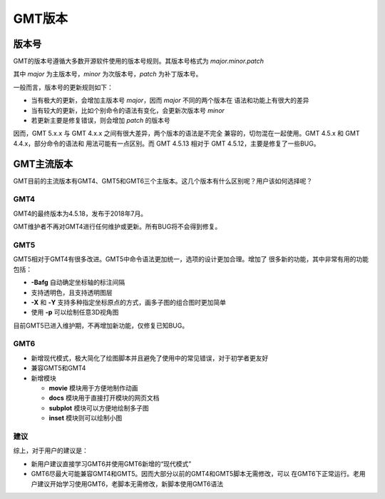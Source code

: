 GMT版本
=======

版本号
------

GMT的版本号遵循大多数开源软件使用的版本号规则。其版本号格式为 *major.minor.patch*

其中 *major* 为主版本号，\ *minor* 为次版本号，\ *patch* 为补丁版本号。

一般而言，版本号的更新规则如下：

- 当有极大的更新，会增加主版本号 *major*\ ，因而 *major* 不同的两个版本在
  语法和功能上有很大的差异
- 当有较大的更新，比如个别命令的语法有变化，会更新次版本号 *minor*
- 若更新主要是修复错误，则会增加 *patch* 的版本号

因而，GMT 5.x.x 与 GMT 4.x.x 之间有很大差异，两个版本的语法是不完全
兼容的，切勿混在一起使用。GMT 4.5.x 和 GMT 4.4.x，部分命令的语法和
用法可能有一点区别。而 GMT 4.5.13 相对于 GMT 4.5.12，主要是修复了一些BUG。

GMT主流版本
-----------

GMT目前的主流版本有GMT4、GMT5和GMT6三个主版本。这几个版本有什么区别呢？用户该如何选择呢？

GMT4
~~~~

GMT4的最终版本为4.5.18，发布于2018年7月。

GMT维护者不再对GMT4进行任何维护或更新。所有BUG将不会得到修复。

GMT5
~~~~

GMT5相对于GMT4有很多改进。GMT5中命令语法更加统一，选项的设计更加合理。增加了
很多新的功能，其中非常有用的功能包括：

- **-Bafg** 自动确定坐标轴的标注间隔
- 支持透明色，且支持透明图层
- **-X** 和 **-Y** 支持多种指定坐标原点的方式，画多子图的组合图时更加简单
- 使用 **-p** 可以绘制任意3D视角图

目前GMT5已进入维护期，不再增加新功能，仅修复已知BUG。

GMT6
~~~~

-   新增现代模式，极大简化了绘图脚本并且避免了使用中的常见错误，对于初学者更友好
-   兼容GMT5和GMT4
-   新增模块

    - **movie** 模块用于方便地制作动画
    - **docs** 模块用于直接打开模块的网页文档
    - **subplot** 模块可以方便地绘制多子图
    - **inset** 模块则可以绘制小图

建议
~~~~

综上，对于用户的建议是：

- 新用户建议直接学习GMT6并使用GMT6新增的“现代模式”
- GMT6尽最大可能兼容GMT4和GMT5。因而大部分以前的GMT4和GMT5脚本无需修改，可以
  在GMT6下正常运行。老用户建议开始学习使用GMT6，老脚本无需修改，新脚本使用GMT6语法
